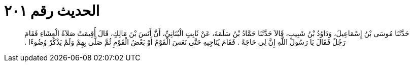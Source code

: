 
= الحديث رقم ٢٠١

[quote.hadith]
حَدَّثَنَا مُوسَى بْنُ إِسْمَاعِيلَ، وَدَاوُدُ بْنُ شَبِيبٍ، قَالاَ حَدَّثَنَا حَمَّادُ بْنُ سَلَمَةَ، عَنْ ثَابِتٍ الْبُنَانِيِّ، أَنَّ أَنَسَ بْنَ مَالِكٍ، قَالَ أُقِيمَتْ صَلاَةُ الْعِشَاءِ فَقَامَ رَجُلٌ فَقَالَ يَا رَسُولَ اللَّهِ إِنَّ لِي حَاجَةً ‏.‏ فَقَامَ يُنَاجِيهِ حَتَّى نَعَسَ الْقَوْمُ أَوْ بَعْضُ الْقَوْمِ ثُمَّ صَلَّى بِهِمْ وَلَمْ يَذْكُرْ وُضُوءًا ‏.‏